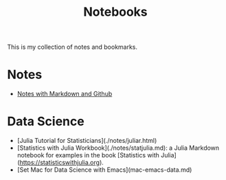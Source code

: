 #+TITLE: Notebooks

This is my collection of notes and bookmarks.

* Notes

- [[./blognotes.org][Notes with Markdown and Github]]

* Data Science

- [Julia Tutorial for Statisticians](./notes/juliar.html)
- [Statistics with Julia Workbook](./notes/statjulia.md): a Julia Markdown notebook for examples in the
  book [Statistics with Julia](https://statisticswithjulia.org).
- [Set Mac for Data Science with Emacs](mac-emacs-data.md)
